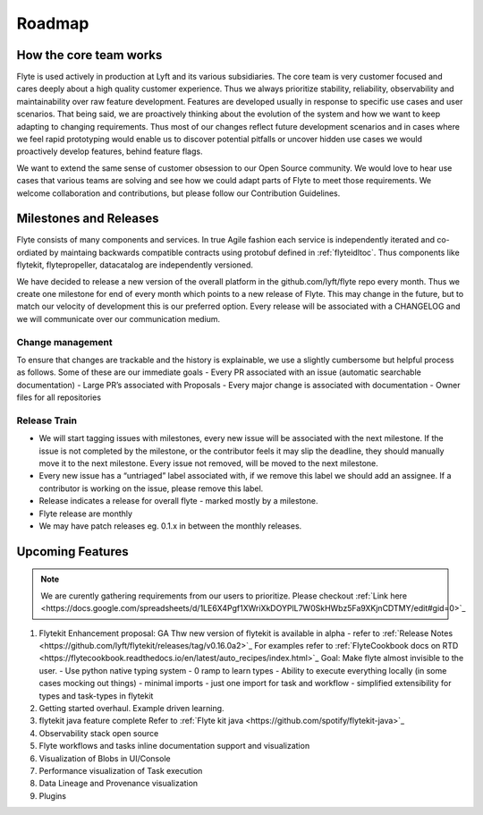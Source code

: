 .. _introduction-roadmap:

###############
Roadmap
###############

How the core team works
========================
Flyte is used actively in production at Lyft and its various subsidiaries. The core team is very customer focused and cares deeply about a high quality customer experience. Thus we always
prioritize stability, reliability, observability and maintainability over raw feature development. Features are developed usually in response to specific use cases and user scenarios. That being said,
we are proactively thinking about the evolution of the system and how we want to keep adapting to changing requirements. Thus most of our changes reflect future development scenarios and in
cases where we feel rapid prototyping would enable us to discover potential pitfalls or uncover hidden use cases we would proactively develop features, behind feature flags.

We want to extend the same sense of customer obsession to our Open Source community. We would love to hear use cases that various teams are solving and see how we could adapt parts of Flyte to meet
those requirements. We welcome collaboration and contributions, but please follow our Contribution Guidelines. 


Milestones and Releases
========================
Flyte consists of many components and services. In true Agile fashion each service is independently iterated and co-ordiated by maintaing backwards compatible contracts using protobuf defined in :ref:`flyteidltoc`. Thus components like flytekit, flytepropeller, datacatalog are independently versioned.

We have decided to release a new version of the overall platform in the github.com/lyft/flyte repo every month. Thus we create one milestone for end of every month which points to a new release of
Flyte. This may change in the future, but to match our velocity of development this is our preferred option. Every release will be associated with a CHANGELOG and we will communicate over our
communication medium.

Change management
------------------
To ensure that changes are trackable and the history is explainable, we use a slightly cumbersome but helpful process as follows. Some of these are our immediate goals
- Every PR associated with an issue (automatic searchable documentation)
- Large PR’s associated with Proposals
- Every major change is associated with documentation
- Owner files for all repositories

Release Train
--------------
- We will start tagging issues with milestones, every new issue will be associated with the next milestone. If the issue is not completed by the milestone, or the contributor feels it may slip the deadline, they should manually move it to the next milestone. Every issue not removed, will be moved to the next milestone.
- Every new issue has a “untriaged” label associated with, if we remove this label we should add an assignee. If a contributor is working on the issue, please remove this label.
- Release indicates a release for overall flyte - marked mostly by a milestone.
- Flyte release are monthly
- We may have patch releases eg. 0.1.x in between the monthly releases.

Upcoming Features
=================

.. note::

   We are curently gathering requirements from our users to prioritize. Please
   checkout :ref:`Link here <https://docs.google.com/spreadsheets/d/1LE6X4Pgf1XWriXkDOYPlL7W0SkHWbz5Fa9XKjnCDTMY/edit#gid=0>`_

#. Flytekit Enhancement proposal: GA
   Thw new version of flytekit is available in alpha - refer to :ref:`Release Notes <https://github.com/lyft/flytekit/releases/tag/v0.16.0a2>`_
   For examples refer to :ref:`FlyteCookbook docs on RTD <https://flytecookbook.readthedocs.io/en/latest/auto_recipes/index.html>`_
   Goal: Make flyte almost invisible to the user.
   - Use python native typing system - 0 ramp to learn types
   - Ability to execute everything locally (in some cases mocking out things)
   - minimal imports - just one import for task and workflow
   - simplified extensibility for types and task-types in flytekit

#. Getting started overhaul. Example driven learning.

#. flytekit java feature complete
   Refer to :ref:`Flyte kit java <https://github.com/spotify/flytekit-java>`_

#. Observability stack open source

#. Flyte workflows and tasks inline documentation support and visualization

#. Visualization of Blobs in UI/Console

#. Performance visualization of Task execution

#. Data Lineage and Provenance visualization

#. Plugins


